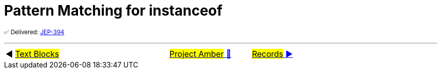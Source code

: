 = Pattern Matching for instanceof

^✅&nbsp;Delivered:&nbsp;https://openjdk.java.net/jeps/394[JEP-394]^



'''

[caption=" ", .center, cols="<40%, ^20%, >40%", width=95%, grid=none, frame=none]
|===
| ◀️ link:04_JEP378.adoc[#Text&nbsp;Blocks#]
| link:00_WhatIsProjectAmber.adoc[#Project Amber# 🔼]
| link:06_JEP395.adoc[#Records# ▶️]
|===
